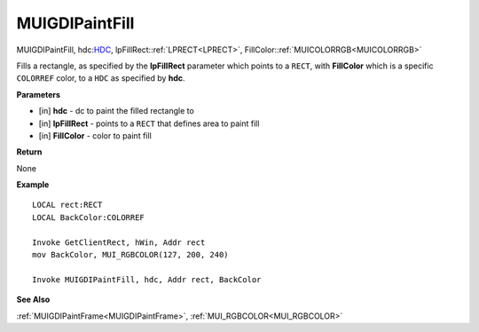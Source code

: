 .. _MUIGDIPaintFill:

========================
MUIGDIPaintFill 
========================

MUIGDIPaintFill, hdc:`HDC <https://docs.microsoft.com/en-us/windows/win32/winprog/windows-data-types>`_, lpFillRect::ref:`LPRECT<LPRECT>`, FillColor::ref:`MUICOLORRGB<MUICOLORRGB>`

Fills a rectangle, as specified by the **lpFillRect** parameter which points to a ``RECT``, with **FillColor** which is a specific ``COLORREF`` color, to a ``HDC`` as specified by **hdc**.


**Parameters**

* [in] **hdc** - dc to paint the filled rectangle to
* [in] **lpFillRect** - points to a ``RECT`` that defines area to paint fill
* [in] **FillColor** - color to paint fill


**Return**

None

**Example**

::

   LOCAL rect:RECT
   LOCAL BackColor:COLORREF
   
   Invoke GetClientRect, hWin, Addr rect
   mov BackColor, MUI_RGBCOLOR(127, 200, 240)
   
   Invoke MUIGDIPaintFill, hdc, Addr rect, BackColor

**See Also**

:ref:`MUIGDIPaintFrame<MUIGDIPaintFrame>`, :ref:`MUI_RGBCOLOR<MUI_RGBCOLOR>`

